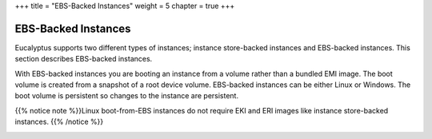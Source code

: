 +++
title = "EBS-Backed Instances"
weight = 5
chapter = true
+++

..  _concept_mjr_3fv_bh:



====================
EBS-Backed Instances
====================

Eucalyptus supports two different types of instances; instance store-backed instances and EBS-backed instances. This section describes EBS-backed instances. 

With EBS-backed instances you are booting an instance from a volume rather than a bundled EMI image. The boot volume is created from a snapshot of a root device volume. EBS-backed instances can be either Linux or Windows. The boot volume is persistent so changes to the instance are persistent. 

{{% notice note %}}Linux boot-from-EBS instances do not require EKI and ERI images like instance store-backed instances. {{% /notice %}}



.. image:: {{< ref "/" >}}images/EBS-Backed-Instances.png





